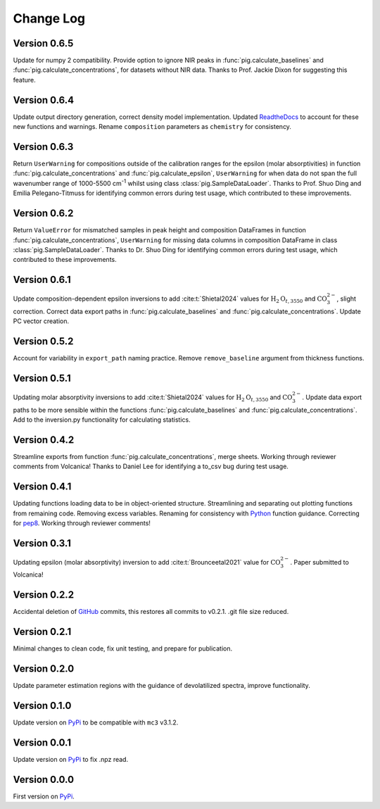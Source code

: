==========
Change Log
==========


Version 0.6.5
=============
Update for numpy 2 compatibility. Provide option to ignore NIR peaks in :func:`pig.calculate_baselines` and :func:`pig.calculate_concentrations`, for datasets without NIR data. Thanks to Prof. Jackie Dixon for suggesting this feature. 



Version 0.6.4
=============
Update output directory generation, correct density model implementation. Updated `ReadtheDocs <https://pyiroglass.readthedocs.io/en/latest/>`_ to account for these new functions and warnings. Rename ``composition`` parameters as ``chemistry`` for consistency.


Version 0.6.3
=============
Return ``UserWarning`` for compositions outside of the calibration ranges for the epsilon (molar absorptivities) in function :func:`pig.calculate_concentrations` and :func:`pig.calculate_epsilon`, ``UserWarning`` for when data do not span the full wavenumber range of 1000-5500 cm\ :sup:`-1` whilst using class :class:`pig.SampleDataLoader`. Thanks to Prof. Shuo Ding and Emilia Pelegano-Titmuss for identifying common errors during test usage, which contributed to these improvements.


Version 0.6.2
=============
Return ``ValueError`` for mismatched samples in peak height and composition DataFrames in function :func:`pig.calculate_concentrations`, ``UserWarning`` for missing data columns in composition DataFrame in class :class:`pig.SampleDataLoader`. Thanks to Dr. Shuo Ding for identifying common errors during test usage, which contributed to these improvements.


Version 0.6.1
=============
Update composition-dependent epsilon inversions to add :cite:t:`Shietal2024` values for :math:`\text{H}_2\text{O}_{t, 3550}` and :math:`\text{CO}_3^{2-}`, slight correction. Correct data export paths in :func:`pig.calculate_baselines` and :func:`pig.calculate_concentrations`. Update PC vector creation.


Version 0.5.2
=============
Account for variability in ``export_path`` naming practice. Remove ``remove_baseline`` argument from thickness functions.


Version 0.5.1
=============
Updating molar absorptivity inversions to add :cite:t:`Shietal2024` values for :math:`\text{H}_2\text{O}_{t, 3550}` and :math:`\text{CO}_3^{2-}`. Update data export paths to be more sensible within the functions :func:`pig.calculate_baselines` and :func:`pig.calculate_concentrations`. Add to the inversion.py functionality for calculating statistics. 


Version 0.4.2
=============
Streamline exports from function :func:`pig.calculate_concentrations`, merge sheets. Working through reviewer comments from Volcanica! Thanks to Daniel Lee for identifying a to_csv bug during test usage.


Version 0.4.1
=============
Updating functions loading data to be in object-oriented structure. Streamlining and separating out plotting functions from remaining code. Removing excess variables. Renaming for consistency with `Python <https://www.python.org/>`_ function guidance. Correcting for `pep8 <https://peps.python.org/pep-0008/>`_. Working through reviewer comments!


Version 0.3.1
=============
Updating epsilon (molar absorptivity) inversion to add :cite:t:`Brounceetal2021` value for :math:`\text{CO}_3^{2-}`. Paper submitted to Volcanica!


Version 0.2.2
=============
Accidental deletion of `GitHub <https://github.com/sarahshi/PyIRoGlass>`_ commits, this restores all commits to v0.2.1. .git file size reduced. 


Version 0.2.1
=============
Minimal changes to clean code, fix unit testing, and prepare for publication. 


Version 0.2.0
=============
Update parameter estimation regions with the guidance of devolatilized spectra, improve functionality. 


Version 0.1.0
=============
Update version on `PyPi <https://pypi.org/project/PyIRoGlass/>`_ to be compatible with ``mc3`` v3.1.2.


Version 0.0.1
=============
Update version on `PyPi <https://pypi.org/project/PyIRoGlass/>`_ to fix .npz read. 


Version 0.0.0
=============
First version on `PyPi <https://pypi.org/project/PyIRoGlass/>`_. 


